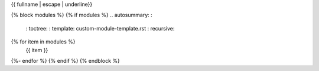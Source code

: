 {{ fullname | escape | underline}}

.. automodule: : {{ fullname }}

   {% block attributes %}
   {% if attributes %}
   .. rubric: : Module attributes

   .. autosummary: :
      : toctree:
   {% for item in attributes %}
      {{ item }}
   {%- endfor %}
   {% endif %}
   {% endblock %}

   {% block functions %}
   {% if functions %}
   .. rubric: : {{ _('Functions') }}

   .. autosummary: :
      : toctree:
   {% for item in functions %}
      {{ item }}
   {%- endfor %}
   {% endif %}
   {% endblock %}

   {% block classes %}
   {% if classes %}
   .. rubric: : {{ _('Classes') }}

   .. autosummary: :
      : toctree:
      : template: custom-class-template.rst
   {% for item in classes %}
      {{ item }}
   {%- endfor %}
   {% endif %}
   {% endblock %}

   {% block exceptions %}
   {% if exceptions %}
   .. rubric: : {{ _('Exceptions') }}

   .. autosummary: :
      : toctree:
   {% for item in exceptions %}
      {{ item }}
   {%- endfor %}
   {% endif %}
   {% endblock %}

{% block modules %}
{% if modules %}
.. autosummary: :
   : toctree:
   : template: custom-module-template.rst
   : recursive:
{% for item in modules %}
   {{ item }}
{%- endfor %}
{% endif %}
{% endblock %}